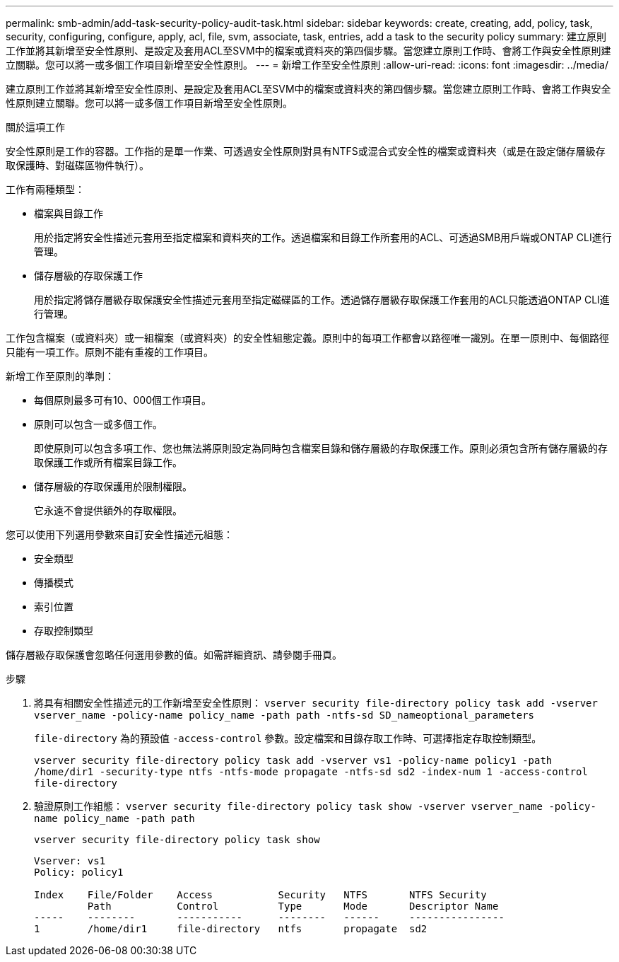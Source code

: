 ---
permalink: smb-admin/add-task-security-policy-audit-task.html 
sidebar: sidebar 
keywords: create, creating, add, policy, task, security, configuring, configure, apply, acl, file, svm, associate, task, entries, add a task to the security policy 
summary: 建立原則工作並將其新增至安全性原則、是設定及套用ACL至SVM中的檔案或資料夾的第四個步驟。當您建立原則工作時、會將工作與安全性原則建立關聯。您可以將一或多個工作項目新增至安全性原則。 
---
= 新增工作至安全性原則
:allow-uri-read: 
:icons: font
:imagesdir: ../media/


[role="lead"]
建立原則工作並將其新增至安全性原則、是設定及套用ACL至SVM中的檔案或資料夾的第四個步驟。當您建立原則工作時、會將工作與安全性原則建立關聯。您可以將一或多個工作項目新增至安全性原則。

.關於這項工作
安全性原則是工作的容器。工作指的是單一作業、可透過安全性原則對具有NTFS或混合式安全性的檔案或資料夾（或是在設定儲存層級存取保護時、對磁碟區物件執行）。

工作有兩種類型：

* 檔案與目錄工作
+
用於指定將安全性描述元套用至指定檔案和資料夾的工作。透過檔案和目錄工作所套用的ACL、可透過SMB用戶端或ONTAP CLI進行管理。

* 儲存層級的存取保護工作
+
用於指定將儲存層級存取保護安全性描述元套用至指定磁碟區的工作。透過儲存層級存取保護工作套用的ACL只能透過ONTAP CLI進行管理。



工作包含檔案（或資料夾）或一組檔案（或資料夾）的安全性組態定義。原則中的每項工作都會以路徑唯一識別。在單一原則中、每個路徑只能有一項工作。原則不能有重複的工作項目。

新增工作至原則的準則：

* 每個原則最多可有10、000個工作項目。
* 原則可以包含一或多個工作。
+
即使原則可以包含多項工作、您也無法將原則設定為同時包含檔案目錄和儲存層級的存取保護工作。原則必須包含所有儲存層級的存取保護工作或所有檔案目錄工作。

* 儲存層級的存取保護用於限制權限。
+
它永遠不會提供額外的存取權限。



您可以使用下列選用參數來自訂安全性描述元組態：

* 安全類型
* 傳播模式
* 索引位置
* 存取控制類型


儲存層級存取保護會忽略任何選用參數的值。如需詳細資訊、請參閱手冊頁。

.步驟
. 將具有相關安全性描述元的工作新增至安全性原則： `vserver security file-directory policy task add -vserver vserver_name -policy-name policy_name -path path -ntfs-sd SD_nameoptional_parameters`
+
`file-directory` 為的預設值 `-access-control` 參數。設定檔案和目錄存取工作時、可選擇指定存取控制類型。

+
`vserver security file-directory policy task add -vserver vs1 -policy-name policy1 -path /home/dir1 -security-type ntfs -ntfs-mode propagate -ntfs-sd sd2 -index-num 1 -access-control file-directory`

. 驗證原則工作組態： `vserver security file-directory policy task show -vserver vserver_name -policy-name policy_name -path path`
+
`vserver security file-directory policy task show`

+
[listing]
----

Vserver: vs1
Policy: policy1

Index    File/Folder    Access           Security   NTFS       NTFS Security
         Path           Control          Type       Mode       Descriptor Name
-----    --------       -----------      --------   ------     ----------------
1        /home/dir1     file-directory   ntfs       propagate  sd2
----

